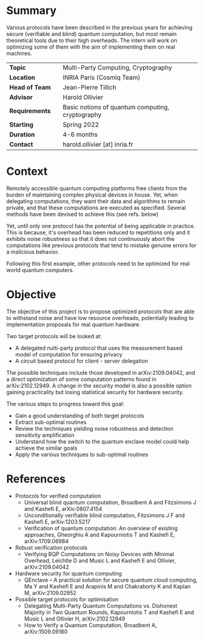 #+BEGIN_COMMENT
.. title: Protocol optimizations for secure delegated/multi-party quantum computation
.. slug: internships.2022.optim-VBQC
.. date: 2021-09-25 13:01:09 UTC+02:00
.. tags: 
.. category: 
.. link: 
.. description: 
.. type: text

#+END_COMMENT

* Summary
Various protocols have been described in the previous years for achieving secure (verifiable and blind) quantum computation, but most remain theoretical tools due to their high overheads. The intern will work on optimizing some of them with the aim of implementing them on real machines.

|----------------+---+--------------------------------------------------|
| *Topic*        |   | Multi-Party Computing, Cryptography              |
| *Location*     |   | INRIA Paris (Cosmiq Team)                        |
| *Head of Team* |   | Jean-Pierre Tillich                              |
| *Advisor*      |   | Harold Ollivier                                  |
| *Requirements* |   | Basic notions of quantum computing, cryptography |
| *Starting*     |   | Spring 2022                                      |
| *Duration*     |   | 4-6 months                                       |
| *Contact*      |   | harold.ollivier [at] inria.fr                    |
|----------------+---+--------------------------------------------------|

* Context
Remotely accessible quantum computing platforms free clients from the burden of maintaining complex physical devices in house. Yet, when delegating computations, they want their data and algorithms to remain private, and that these computations are executed as specified. Several methods have been devised to achieve this (see refs. below)

Yet, until only one protocol has the potential of being applicable in practice. This is because, it's overhead has been reduced to repetitions only and it exhibits noise robustness so that it does not continuously abort the computations like previous protocols that tend to mistake genuine errors for a malicious behavior.

Following this first example, other protocols need to be optimized for real world quantum computers.

* Objective
The objective of this project is to propose optimized protocols that are able to withstand noise and have low resource overheads, potentially leading to implementation proposals for real quantum hardware.

Two target protocols will be looked at:
- A delegated nulti-party protocol that uses the measurement based model of computation for ensuring privacy
- A circuit based protocol for client - server delegation

The possible techniques include those developed in arXiv:2109.04042, and a direct optimization of some computation patterns found in arXiv:2102.12949. A change in the security model is also a possible option gaining practicality but losing statistical security for hardware security.

The various steps to progress toward this goal:
- Gain a good understanding of both target protocols
- Extract sub-optimal routines
- Review the techniques yielding noise robustness and detection sensitivity amplification
- Understand how the switch to the quantum enclave model could help achieve the similar goals
- Apply the various techniques to sub-optimal routines

* References
- Protocols for verified computation
  - Universal blind quantum computation, Broadbent A and Fitzsimons J and Kashefi E, arXiv:0807.4154
  - Unconditionally verifiable blind computation, Fitzsimons J F and Kashefi E, arXiv:1203.5217
  - Verification of quantum computation: An overview of existing approaches, Gheorghiu A and Kapourniotis T and Kashefi E, arXiv:1709.06984
- Robust verification protocols
  - Verifying BQP Computations on Noisy Devices with Minimal Overhead, Leichtle D and Music L and Kashefi E and Ollivier, arXiv:2109.04042
- Hardware security for quantum computing
  - QEnclave -- A practical solution for secure quantum cloud computing, Ma Y and Kashefi E and Arapinis M and Chakraborty K and Kaplan M, arXiv:2109.02952
- Possible target protocols for optimisation
  - Delegating Multi-Party Quantum Computations vs. Dishonest Majority in Two Quantum Rounds, Kapourniotis T and Kashefi E and Music L and Ollivier H, arXiv:2102.12949
  - How to Verify a Quantum Computation, Broadbent A, arXiv:1509.09180
